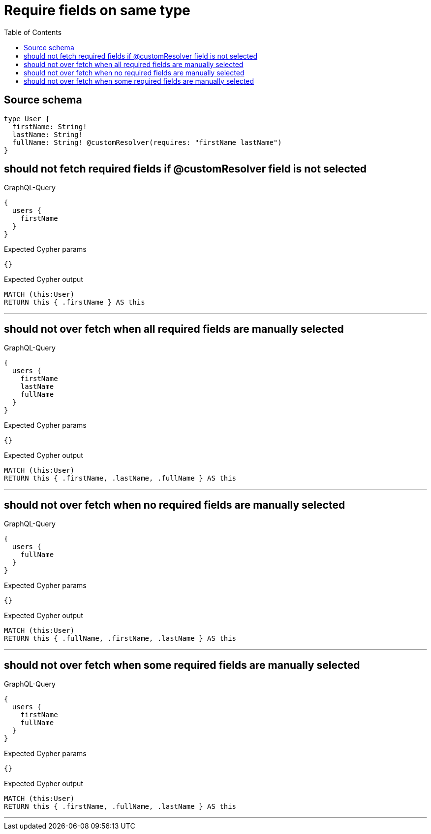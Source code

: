:toc:

= Require fields on same type

== Source schema

[source,graphql,schema=true]
----
type User {
  firstName: String!
  lastName: String!
  fullName: String! @customResolver(requires: "firstName lastName")
}
----
== should not fetch required fields if @customResolver field is not selected

.GraphQL-Query
[source,graphql]
----
{
  users {
    firstName
  }
}
----

.Expected Cypher params
[source,json]
----
{}
----

.Expected Cypher output
[source,cypher]
----
MATCH (this:User)
RETURN this { .firstName } AS this
----

'''

== should not over fetch when all required fields are manually selected

.GraphQL-Query
[source,graphql]
----
{
  users {
    firstName
    lastName
    fullName
  }
}
----

.Expected Cypher params
[source,json]
----
{}
----

.Expected Cypher output
[source,cypher]
----
MATCH (this:User)
RETURN this { .firstName, .lastName, .fullName } AS this
----

'''

== should not over fetch when no required fields are manually selected

.GraphQL-Query
[source,graphql]
----
{
  users {
    fullName
  }
}
----

.Expected Cypher params
[source,json]
----
{}
----

.Expected Cypher output
[source,cypher]
----
MATCH (this:User)
RETURN this { .fullName, .firstName, .lastName } AS this
----

'''

== should not over fetch when some required fields are manually selected

.GraphQL-Query
[source,graphql]
----
{
  users {
    firstName
    fullName
  }
}
----

.Expected Cypher params
[source,json]
----
{}
----

.Expected Cypher output
[source,cypher]
----
MATCH (this:User)
RETURN this { .firstName, .fullName, .lastName } AS this
----

'''

